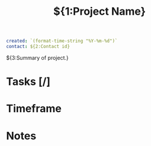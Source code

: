 #+TITLE:${1:Project Name}
#+begin_src yaml
created: `(format-time-string "%Y-%m-%d")`
contact: ${2:Contact id}
#+end_src

${3:Summary of project.}

* Tasks [/]
* Timeframe
* Notes